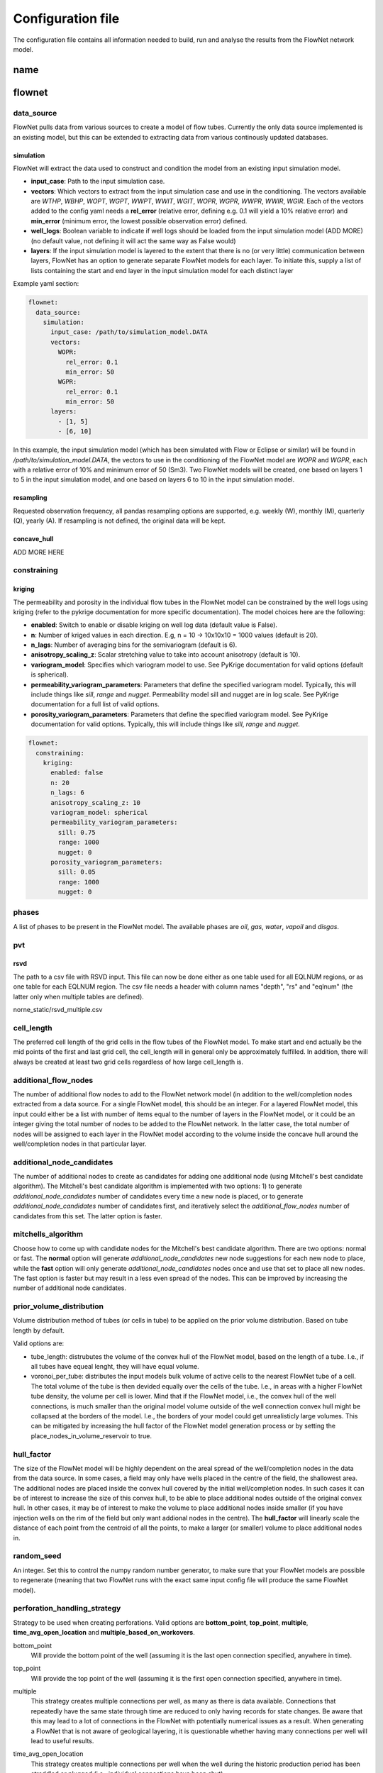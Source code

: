   
==================
Configuration file
==================

The configuration file contains all information needed to build, run and analyse the results from the FlowNet network model.

name
====




flownet
=======

data_source
-----------

FlowNet pulls data from various sources to create a model of flow tubes. Currently the only data source implemented is an existing model, 
but this can be extended to extracting data from various continously updated databases.

simulation
~~~~~~~~~~

FlowNet will extract the data used to construct and condition the model from an existing input simulation model. 

* **input_case**: Path to the input simulation case. 
* **vectors**: Which vectors to extract from the input simulation case and use in the conditioning. The vectors available are 
  *WTHP*, *WBHP*, *WOPT*, *WGPT*, *WWPT*, *WWIT*, *WGIT*, *WOPR*, *WGPR*, *WWPR*, *WWIR*, *WGIR*. Each of the vectors added to the config 
  yaml needs a **rel_error** (relative error, defining e.g. 0.1 will yield a 10% relative error) and **min_error** (minimum error, the 
  lowest possible observation error) defined.
* **well_logs**: Boolean variable to indicate if well logs should be loaded from the input simulation model (ADD MORE) 
  (no default value, not defining it will act the same way as False would)
* **layers**: If the input simulation model is layered to the extent that there is no (or very little) communication between layers, 
  FlowNet has an option to generate separate FlowNet models for each layer. To initiate this, supply a list of lists containing the 
  start and end layer in the input simulation model for each distinct layer

Example yaml section:

.. code-block:: yaml 

  flownet:
    data_source:
      simulation:
        input_case: /path/to/simulation_model.DATA
        vectors:
          WOPR:
            rel_error: 0.1
            min_error: 50
          WGPR:
            rel_error: 0.1
            min_error: 50
        layers:
          - [1, 5]
          - [6, 10]

In this example, the input simulation model (which has been simulated with Flow or Eclipse or similar) will be found in 
*/path/to/simulation_model.DATA*, the vectors to use in the conditioning of the FlowNet model are *WOPR* and *WGPR*, each
with a relative error of 10% and minimum error of 50 (Sm3). Two FlowNet models will be created, one based on layers 1 to 5 
in the input simulation model, and one based on layers 6 to 10 in the input simulation model.

resampling
~~~~~~~~~~

Requested observation frequency, all pandas resampling options are supported, e.g. weekly (W), monthly (M), 
quarterly (Q), yearly (A). If resampling is not defined, the original data will be kept.


concave_hull
~~~~~~~~~~~~

ADD MORE HERE

constraining
------------

kriging
~~~~~~~

The permeability and porosity in the individual flow tubes in the FlowNet model can be constrained by the well logs 
using kriging (refer to the pykrige documentation for more specific documentation). The model choices here are the following:

* **enabled**: Switch to enable or disable kriging on well log data (default value is False).
* **n**: Number of kriged values in each direction. E.g, n = 10 -> 10x10x10 = 1000 values (default is 20).
* **n_lags**: Number of averaging bins for the semivariogram (default is 6).
* **anisotropy_scaling_z**: Scalar stretching value to take into account anisotropy (default is 10).
* **variogram_model**: Specifies which variogram model to use. See PyKrige documentation for valid options (default is spherical).
* **permeability_variogram_parameters**: Parameters that define the specified variogram model. Typically, this will include things like 
  *sill*, *range* and *nugget*. Permeability model sill and nugget are in log scale. See PyKrige documentation for a full list of valid options. 
* **porosity_variogram_parameters**: Parameters that define the specified variogram model. See PyKrige documentation for valid options. 
  Typically, this will include things like *sill*, *range* and *nugget*.


.. code-block:: yaml 

  flownet:
    constraining:
      kriging:
        enabled: false
        n: 20
        n_lags: 6
        anisotropy_scaling_z: 10
        variogram_model: spherical
        permeability_variogram_parameters:
          sill: 0.75
          range: 1000
          nugget: 0
        porosity_variogram_parameters:
          sill: 0.05
          range: 1000
          nugget: 0

phases
------

A list of phases to be present in the FlowNet model. The available phases are *oil*, *gas*, *water*, *vapoil* and *disgas*.

pvt
---

rsvd
~~~~

The path to a csv  file with RSVD input. This file can now be done either as one table used for all EQLNUM regions, 
or as one table for each EQLNUM region. The csv file needs a header with column names "depth", "rs" and "eqlnum" 
(the latter only when multiple tables are defined).

norne_static/rsvd_multiple.csv
  

cell_length
-----------

The preferred cell length of the grid cells in the flow tubes of the FlowNet model. 
To make start and end actually be the mid points of the first and last grid cell, 
the cell_length will in general only be approximately fulfilled. 
In addition, there will always be created at least two grid cells regardless of how large 
cell_length is.

  
additional_flow_nodes
---------------------

The number of additional flow nodes to add to the FlowNet network model (in addition to the well/completion nodes extracted from 
a data source. For a single FlowNet model, this should be an integer. For a layered FlowNet model, this input could either be a list
with number of items equal to the number of layers in the FlowNet model, or it could be an integer giving the total number of nodes to 
be added to the FlowNet network. In the latter case, the total number of nodes will be assigned to each layer in the FlowNet model
according to the volume inside the concave hull around the well/completion nodes in that particular layer.


additional_node_candidates
--------------------------

The number of additional nodes to create as candidates for adding one additional node (using Mitchell's best candidate algorithm). 
The Mitchell's best candidate algorithm is implemented with two options: 1) to generate *additional_node_candidates* number of candidates
every time a new node is placed, or to generate *additional_node_candidates* number of candidates first, and iteratively select the 
*additional_flow_nodes* number of candidates from this set. The latter option is faster.


mitchells_algorithm
-------------------

Choose how to come up with candidate nodes for the Mitchell's best candidate algorithm. 
There are two options: normal or fast. The **normal** option will generate *additional_node_candidates* new
node suggestions for each new node to place, while the **fast** option will only generate 
*additional_node_candidates* nodes once and use that set to place all new nodes.
The fast option is faster but may result in a less even spread of the nodes. This can be improved by 
increasing the number of additional node candidates.

.. _prior_volume_distribution:

prior_volume_distribution
-------------------------

Volume distribution method of tubes (or cells in tube) to be applied on the prior volume distribution. 
Based on tube length by default.

Valid options are:

* tube_length: distrubutes the volume of the convex hull of the FlowNet model,
  based on the length of a tube. I.e., if all tubes have equeal lenght, they
  will have equal volume.
* voronoi_per_tube: distributes the input models bulk volume of active cells
  to the nearest FlowNet tube of a cell. The total volume of the tube is then
  devided equally over the cells of the tube. I.e., in areas with a higher
  FlowNet tube density, the volume per cell is lower. Mind that if the FlowNet
  model, i.e., the convex hull of the well connections, is much smaller than the
  original model volume outside of the well connection convex hull might be
  collapsed at the borders of the model. I.e., the borders of your model could
  get unrealisticly large volumes. This can be mitigated by increasing the hull
  factor of the FlowNet model generation process or by setting the
  place_nodes_in_volume_reservoir to true.


hull_factor
-----------

The size of the FlowNet model will be highly dependent on the areal spread of the well/completion nodes in the data from the data source.
In some cases, a field may only have wells placed in the centre of the field, the shallowest area. The additional nodes are placed inside the 
convex hull covered by the initial well/completion nodes. In such cases it can be of interest to increase the size of this convex hull, to 
be able to place additional nodes outside of the original convex hull. In other cases, it may be of interest to make the volume to place 
additional nodes inside smaller (if you have injection wells on the rim of the field but only want addional nodes in the centre). 
The **hull_factor** will linearly scale the distance of each point from the centroid of all the points, to make a larger (or smaller) volume 
to place additional nodes in.
  
random_seed
-----------

An integer. Set this to control the numpy random number generator, to make sure that your FlowNet models are possible to regenerate 
(meaning that two FlowNet runs with the exact same input config file will produce the same FlowNet model).

perforation_handling_strategy
-----------------------------

Strategy to be used when creating perforations. Valid options are **bottom_point**, **top_point**, **multiple**, **time_avg_open_location** 
and **multiple_based_on_workovers**.

bottom_point
  Will provide the bottom point of the well (assuming it is the last open connection specified, anywhere in time).

top_point
  Will provide the top point of the well (assuming it is the first open connection specified, anywhere in time). 

multiple
  This strategy creates multiple connections per well, as many as there is data available. Connections that
  repeatedly have the same state through time are reduced to only having records for state changes.
  Be aware that this may lead to a lot of connections in the FlowNet with potentially numerical issues as a 
  result. When generating a FlowNet that is not aware of geological layering, it is questionable whether having 
  many connections per well will lead to useful results.

time_avg_open_location
  This strategy creates multiple connections per well when the well during the historic production period has been
  straddled or plugged (i.e., individual connections have been shut).

  The following steps are performed per layer:

        1. Split connections into groups of connections per well, based on their open/closing history. That is,
           connections that have seen opening or closure at the same moment in time are considered a group. This is
           done by generating a hash value based on opening state booleans through time.
        2. For each group a bounding box will be created, and it will be verified that no foreign connections (i.e.,
           connections from other groups) are inside of the bounding box.
        3. If connections of other groups are found inside of the bounding box a line will be fitted through the
           connections of the group being checked, and a perpendicular splitting plane will be created at the center of
           foreign connections. Two new groups now exist that both will be checked via step 2.
        4. When all groups have no foreign connections in their bounding boxes the average location of the groups 
           are returned, including their respective open/closing times.  

multiple_based_on_workovers
  This strategy bases the number of connections on historic plugs/straddles. This should allow us to model discrete steps in, 
  for example, water cut, when a connection is straddled/plugged with a minimal number of connections to a FlowNet. (ADD MORE)

fast_pyscal
-----------

maybe not relevant anymore?


training_set_end_date
---------------------

The last date to be used for conditioning/training of the FlowNet network model. The date of course 
needs to be within the date range of the observations provided in the input data.

Defining this at the same time as **training_set_fraction** will raise a ValueError.


training_set_fraction
---------------------

A number between 0 and 1 defining how much of the input data should be used for conditioning/training of 
the FlowNet network model. If there are 10 years of input obervations of e.g. WOPR, a *training_set_fraction*
of 0.6 will use 6 years of the input data for training (leaving 4 years of data for validation).

Defining this at the same time as **training_set_end_date** will raise a ValueError.


place_nodes_in_volume_reservoir
-------------------------------

When set to *true* the boundary of reservoir/layer volumes will be used as bounding volumes to place initial candidates 
instead of using the convex hull of well perforations. Currently requires an input reservoir simulation model. 


fault_tolerance
---------------

The fault definitions are calculated using the following approach:

  1) Loop through all faults
  2) Perform a triangulation of all points belonging to a fault plane and store the triangles
  3) For each connection, find all triangles in its bounding box, perform ray tracing using the Möller-Trumbore intersection algorithm.
  4) If an intersection is found, identify the grid blocks that are associated with the intersection.

The **fault_tolerance** defines the minimum distance between corners of a triangle. This value 
should be set as low as possible to ensure a high-resolution fault plane generation. 
However, this might lead to a very slow fault tracing process therefore one might want to increase the tolerance.
Always check that the resulting lower resolution fault plane still is what you expected.


max_distance
------------

The longest distance between two nodes to be included in the FlowNet model. Nodes that are further apart than **max_distance**
will not have a direct connection between them (default value is 1e12, i.e. very large).


max_distance_fraction
---------------------

If defined, the **max_distance_fraction** longest connections between nodes in the FlowNet model will be removed (default value is 0).

  
prod_control_mode
-----------------

Defines how the production wells are controlled in the historic production period. Available modes are *ORAT*, *GRAT*, *WRAT*, *LRAT*, *RESV*, *BHP*.
  
inj_control_mode
----------------

Defines how the injection wells are controlled in the historic period. Available modes are *RATE* and *BHP*.


angle_threshold
---------------

Angle threshold used, after Delaunay triangulation to remove sides/tubes opposite angles larger than the supplied threshold.
The idea being that for large angles, the pathway covered by the flow tube opposite a large angle will be very similar to the 
pathway covered by the two flow tubes adjacent to the large antle.

n_non_reservoir_evaluation
--------------------------

Number of points along a tube to check whether they are in non reservoir for removal purposes. ADD MORE (Something related to concave hull?)                    
                    
min_permeability
----------------

Minimum allowed permeability in mD before a tube is removed (i.e., its cells are made inactive).


hyperopt
--------

A dictionary with parameters relater to hyper optimization of input.


n_runs
  Number of *flownet ahm* runs in one hyperopt run.

mode
  Hyperopt mode to run with. Valid options are *random*, *tpe* and *adaptive_tpe*

loss
  Dictionary with definition of the hyperopt loss function. The definitions refer to the first analysis workflow ONLY.

  - keys: List of keys, as defined in the analysis section (ert)  
  - factors: List of factors to scale the keys.
  - metric: Metric to be used in Hyperopt.
    

Example of the entire flownet part of the configuration yaml file:

.. code-block:: yaml

  flownet:
    data_source:
      simulation:
        input_case: ../input_model/norne/NORNE_ATW2013
        vectors:
          WBHP:
            rel_error: 0.05
            min_error: 10
          WOPR:
            rel_error: 0.1
            min_error: 100
          WGPR:
            rel_error: 0.1
            min_error: 100000
        well_logs: true
        layers:
          - [1, 3]
          - [4, 22]
      concave_hull: true
    constraining:
      kriging:
        enabled: false
        n: 20
        n_lags: 6
        anisotropy_scaling_z: 10
        variogram_model: spherical
        permeability_variogram_parameters:
          sill: 0.75
          range: 1000
          nugget: 0
        porosity_variogram_parameters:
          sill: 0.05
          range: 1000
          nugget: 0
    phases:
      - oil
      - gas
      - vapoil
      - disgas
      - water
    pvt:
      rsvd: norne_static/rsvd_multiple.csv
    cell_length: 100
    additional_flow_nodes: [500, 100]
    additional_node_candidates: 1000
    hull_factor: 1.2
    random_seed: 123456
    perforation_handling_strategy: multiple_based_on_workovers
    fast_pyscal: true
    training_set_end_date: 2005-01-31
    fault_tolerance: 0.0001
    max_distance_fraction: 0.10
    prod_control_mode: RESV
    inj_control_mode: RATE


ert
===


runpath
-------

(the default runpath  is *output/runpath/realization-%d/iter-%d*)

enspath
-------

(the default enspath is *output/storage*)

eclbase
-------

(the default eclbase is *./eclipse/model/FLOWNET_REALIZATION*)

static_include_files
--------------------

(the default is pathlib.Path(os.path.dirname(os.path.realpath(__file__)))/"static_include_files"/".."/ "static")


realizations
------------

A dictionary with some key/value pairs that control the number of realizations to submit to ERT, and how these 
should be treated as successes/failures.

num_realizations
~~~~~~~~~~~~~~~~

Number of realizations to start with in the first iteration

required_success_percent
~~~~~~~~~~~~~~~~~~~~~~~~

The percentage of completed realizations needed for an iteration to be deemed as successful. After a successful
iteration, the algorithm will move on to the next iteration (the default value is 20).


max_runtime
~~~~~~~~~~~

The number of seconds allowed for a single realization. After the given number of seconds, the realization in
question will be deemed as unsuccessful (the default value is 300). This is to avoid having to wait a long time for realizations with numerical problems.

queue
-----

Information about where to perform the reservoir simulations. Currently there are two possibilities, namely local or lsf.

system
~~~~~~

Controls where the reservoir simulation jobs are executed. The keyword can take the values *lsf* or *local*. The lsf option
will submit jobs to the lsf cluster at your location. This keyword has no default value and needs to be defined.

server
~~~~~~

The server the reservoir simulation jobs will be sent to. The jobs will be sent using shell commands (*bsub/bjobs/bkill*).


name
~~~~

The name of the simulation queue on the server where the reservoir simulation jobs will be sent.


max_running
~~~~~~~~~~~

The maximum number of simulation jobs executed simultaneously.


ensemble_weights
----------------

A list with weights assigned to the iteration in the ES MDA algorithm.

yamlobs
-------

Name of the observations file used by fmu ensemble and webviz (default value *./observations.yamlobs*).

analysis
--------

A list of analysis workflows to run, to assess the quality of the history matching.

metric
~~~~~~

List of accuracy metrics to be computed in FlowNet analysis workflow. Supported metrics: MSE, RMSE, NRMSE, MAE, NMAE, R2.


quantity
~~~~~~~~

List of summary vectors for which accuracy is to be computed.

start
~~~~~

Start date in YYYY-MM-DD format.

end
~~~

End date in YYYY-MM-DD format.

outfile
~~~~~~~

The filename of the output of the workflow. In case multiple analysis workflows are run this name should be unique.


model_parameters
================

The different parameters to be tuned are defined in the **model_parameters** 
section of the FlowNet config yaml. At present, the model can be parameterized 
with the following required parameters:

* Permeability
* Porosity
* Bulk volume multipliers
* Saturation endpoints, relative permeability endpoints and Corey exponents
* Datum pressures and contacts

For permeability, porosity and bulk volume multipliers there is also an option to
include a regional (based on an existing grid parameter) or global multiplier on top
of the per tube one.

In addition, there are a few optional parameters that may be included:

* Fault multipliers
* Aquifer size (relative to the bulk volume in the model)
* Rock compressibility

All parameters need an initial guess on what values they can take. This is referred to as the prior 
probability distribution.

.. _prior:

The following keys are available for defining the different prior distributions: 

distribution
  The type of probability distribution. 

min
  The minimum value of the chosen prior probability distribution. 

max
  The maximum value of the chosen prior probability distribution. 

base
  The mode of the prior probability distribution
  
mean
  The mean or expected value of the prior probability distribution

stddev
  The standard deviation of the prior probability distributions

Their usage will be the same for all the model parameters, except for when using 
the interpolation option for relative permeability. In that case min, base, and max will 
have a different meaning, which will be described in more detail later. There is also an 
additional keyword *low_optimistic* which only is meaningful to define when using the 
interpolation option for relative permeability.

The table below describes the available prior probability distributions, and how they
should be defined in the FlowNet config yaml. If one choice of probability distribution
has several rows in the table, it means that there is more than one way to define that 
specific probability distribution. The **uniform** distribution can for example be defined
by providing the *min* and *max* values, but it can also be defined by providing the *min* 
and *mean* values (where FlowNet will calculate the *max* value), or by providing the
*mean* and *max* values.

+---------------------------+------------------+------+------+------+------+------+
| Probability distributions | distribution     | min  | max  | mean | base |stddev|
+===========================+==================+======+======+======+======+======+
| Normal                    | normal           |      |      |   x  |      |   x  |        
+---------------------------+------------------+------+------+------+------+------+
| Truncated normal          | truncated_normal |  x   |  x   |   x  |      |   x  |        
+---------------------------+------------------+------+------+------+------+------+
| Uniform                   | uniform          |  x   |  x   |      |      |      |        
+                           +                  +------+------+------+------+------+
|                           |                  |  x   |      |   x  |      |      |        
+                           +                  +------+------+------+------+------+
|                           |                  |      |  x   |   x  |      |      |        
+---------------------------+------------------+------+------+------+------+------+
| Log-uniform               | logunif          |  x   |  x   |      |      |      |       
+                           +                  +------+------+------+------+------+
|                           |                  |  x   |      |   x  |      |      |        
+                           +                  +------+------+------+------+------+
|                           |                  |      |  x   |   x  |      |      |        
+---------------------------+------------------+------+------+------+------+------+
| Triangular                | triangular       |  x   |  x   |      |  x   |      |        
+                           +                  +------+------+------+------+------+
|                           |                  |  x   |  x   |   x  |      |      |        
+                           +                  +------+------+------+------+------+
|                           |                  |      |  x   |   x  |  x   |      |        
+                           +                  +------+------+------+------+------+
|                           |                  |  x   |      |   x  |  x   |      |        
+---------------------------+------------------+------+------+------+------+------+
| Log-normal                | lognormal        |      |      |   x  |      |  x   |        
+---------------------------+------------------+------+------+------+------+------+
| Constant (Dirac)          | const            |      |      |      |   x  |      |        
+---------------------------+------------------+------+------+------+------+------+


permeability
------------

Defines the prior probability distribution for permeability as described in `prior`_. Only one distribution
should be defined, and it will be used for all flow tubes. The permeability values for
different flow tubes are drawn independently.

permeability_regional_scheme
----------------------------

This keyword can take the values *individual*, *global* and *regions_from sim*. The default value is *individual*, meaning that
no regional permeability multipliers will be applied. Setting the value to global means that there will be one global permeability 
multiplier on top of the individual ones. The last option, *regions_from_sim*, gives the possibility of introducing regional
permeability multipliers following the region definitions in a grid parameter inside an existing simulation model. When using 
*regions_from_sim*, the name of the grid parameter should be given in the *permeability_parameter_from_sim_model* keyword.
The prior distribution for the regional permeability multiplier needs to be defined with the *permeability_regional* keyword.


permeability_regional
---------------------

Defines a prior probability distribution (as described in `prior`_) for a regional permeability multiplier. Only one distribution
should be defined, and it will be used for all regions defined. 


permeability_parameter_from_sim_model
----------------------------------------

The name of the grid parameter in an existing reservoir simulation model to extract regions from to generate regional permeability multipliers.



+------------------------------------------------------+----------------------------------+------------------------------------------------------+
| Available options in config yaml                     | Example of usage                 | Example of usage                                     |
+------------------------------------------------------+----------------------------------+------------------------------------------------------+
| .. code-block:: yaml                                 | .. code-block:: yaml             | .. code-block:: yaml                                 |
|                                                      |                                  |                                                      |
|    flownet:                                          |    flownet:                      |    flownet:                                          |
|      model_parameters:                               |      model_parameters:           |      model_parameters:                               |
|        permeability:                                 |        permeability:             |        permeability:                                 |
|          min:                                        |          min: 10                 |          min: 10                                     |
|          max:                                        |          max: 1000               |          mean: 100                                   |
|          base:                                       |          distribution: logunif   |          distribution: uniform                       |
|          mean:                                       |                                  |        permeability_regional_scheme: regions_from_sim|
|          stddev:                                     |                                  |        permeability_regional:                        |
|          distribution:                               |                                  |          min: 0.5                                    |
|        permeability_regional_scheme:                 |                                  |          max: 1.5                                    |
|        permeability_regional:                        |                                  |        permeability_parameter_from_sim_model: FIPNUM |
|          min:                                        |                                  |                                                      |
|          max:                                        |                                  |                                                      |
|          base:                                       |                                  |                                                      |
|          mean:                                       |                                  |                                                      |
|          stddev:                                     |                                  |                                                      |
|          distribution:                               |                                  |                                                      |
|        permeability_parameter_from_sim_model:        |                                  |                                                      |
+------------------------------------------------------+----------------------------------+------------------------------------------------------+


porosity
--------
Defines the prior probability distribution for porosity. Only one distribution
should be defined, and it will be used for all flow tubes. The porosity values for
different flow tubes are drawn independently.


porosity_regional_scheme
------------------------

This keyword can take the values *individual*, *global* and *regions_from sim*. The default value is *individual*, meaning that
no regional porosity multipliers will be applied. Setting the value to global means that there will be one global porosity 
multiplier on top of the individual ones. The last option, *regions_from_sim*, gives the possibility of introducing regional
porosity multipliers following the region definitions in a grid parameter inside an existing simulation model. When using 
*regions_from_sim*, the name of the grid parameter should be given in the *porosity_parameter_from_sim_model* keyword.
The prior distribution for the regional porosity multiplier needs to be defined with the *porosity_regional* keyword.

porosity_regional
-----------------

Defines a prior probability distribution (as described in `prior`_) for a regional porosity multiplier. Only one distribution
should be defined, and it will be used for all regions defined. 

porosity_parameter_from_sim_model
---------------------------------

The name of the grid parameter in an existing reservoir simulation model to extract regions from to generate regional porosity multipliers.


+------------------------------------------------------+----------------------------------+--------------------------------------------------------+
| Available options in config yaml                     | Example of usage                 | Example of usage                                       |
+------------------------------------------------------+----------------------------------+--------------------------------------------------------+
| .. code-block:: yaml                                 | .. code-block:: yaml             | .. code-block:: yaml                                   |
|                                                      |                                  |                                                        |
|    flownet:                                          |    flownet:                      |    flownet:                                            |
|      model_parameters:                               |      model_parameters:           |      model_parameters:                                 |
|        porosity:                                     |        porosity:                 |        porosity:                                       |
|          min:                                        |          min: 0.15               |          min: 0.20                                     |
|          max:                                        |          max: 0.35               |          max: 0.40                                     |
|          base:                                       |          distribution: uniform   |          distribution: uniform                         |
|          mean:                                       |                                  |        porosity_regional_scheme: regions_from_sim      |
|          stddev:                                     |                                  |        porosity_regional:                              | 
|          distribution:                               |                                  |          min: 0.5                                      |
|        porosity_regional_scheme:                     |                                  |          mean: 1                                       |
|        porosity_regional:                            |                                  |          max: 2                                        |
|          min:                                        |                                  |          distribution: triangluar                      |
|          max:                                        |                                  |        porosity_parameter_from_sim_model: FIPNUM       |
|          base:                                       |                                  |                                                        |
|          mean:                                       |                                  |                                                        |
|          stddev:                                     |                                  |                                                        |
|          distribution:                               |                                  |                                                        |
|        porosity_parameter_from_sim_model:            |                                  |                                                        |
+------------------------------------------------------+----------------------------------+--------------------------------------------------------+



bulkvolume_mult
---------------

Remember that FlowNet has different options for distibution a starting point for the bulk volume in the model 
(see `prior_volume_distribution`_). Because of this, the prior uncertainty in bulk volume should be defined as
multipliers on top of the initial bulkvolume.

This part of the config file defines the prior probability distribution for a bulk volume multiplier. Only one distribution
should be defined, and it will be used for all flow tubes. The values for different flow tubes are drawn independently.


bulkvolume_mult_regional_scheme
-------------------------------

This keyword can take the values *individual*, *global* and *regions_from sim*. The default value is *individual*, meaning that
no regional bulkvolume multipliers will be applied. Setting the value to global means that there will be one global bulkvolume 
multiplier on top of the individual ones. The last option, *regions_from_sim*, gives the possibility of introducing regional
bulkvolume multipliers following the region definitions in a grid parameter inside an existing simulation model. When using 
*regions_from_sim*, the name of the grid parameter should be given in the *bulkvolume_mult_parameter_from_sim_model* keyword.
The prior distribution for the regional permeability multiplier needs to be defined with the *bulkvolume_mult_regional* keyword.

bulkvolume_mult_regional
------------------------

Defines a prior probability distribution (as described in `prior`_) for a regional bulkvolume multiplier. Only one distribution
should be defined, and it will be used for all regions defined. 

bulkvolume_mult_parameter_from_sim_model
----------------------------------------

The name of the grid parameter in an existing reservoir simulation model to extract regions from to generate regional bulkvolume multipliers.

+------------------------------------------------------+----------------------------------+----------------------------------------------------------+
| Available options in config yaml                     | Example of usage                 | Example of usage                                         |
+------------------------------------------------------+----------------------------------+----------------------------------------------------------+
| .. code-block:: yaml                                 | .. code-block:: yaml             | .. code-block:: yaml                                     |
|                                                      |                                  |                                                          |
|    flownet:                                          |    flownet:                      |    flownet:                                              |
|      model_parameters:                               |      model_parameters:           |      model_parameters:                                   |
|        bulkvolume_mult:                              |        bulkvolume_mult:          |        bulkvolume_mult:                                  |
|          min:                                        |          min: 0.2                |          mean: 1                                         |
|          max:                                        |          max: 4                  |          stddev: 0.1                                     |
|          base:                                       |          distribution: uniform   |          min: 0.2                                        |
|          mean:                                       |                                  |          max: 2                                          |
|          stddev:                                     |                                  |          distribution: truncated_normal                  |
|          distribution:                               |                                  |        bulkvolume_mult_regional_scheme: regions_from_sim |
|        bulkvolume_mult_regional_scheme:              |                                  |          mean: 1                                         |
|        bulkvolume_mult_regional:                     |                                  |          max: 2                                          |
|          min:                                        |                                  |          distribution: triangluar                        |
|          max:                                        |                                  |        bulkvolume_mult_parameter_from_sim_model: FIPNUM  |
|          base:                                       |                                  |                                                          |
|          mean:                                       |                                  |                                                          |
|          stddev:                                     |                                  |                                                          |
|          distribution:                               |                                  |                                                          |
|        bulkvolume_mult_parameter_from_sim_model:     |                                  |                                                          |
+------------------------------------------------------+----------------------------------+----------------------------------------------------------+
        

relative_permeability
---------------------

FlowNet currently uses Corey correlations for generating relative permeability input curves for Flow. At a later 
stage LET parametrization may also be implemented.


scheme
~~~~~~

The scheme parameter decides how many sets of relative permeability curves to generate as
input to Flow. There are three options. With **scheme: global** only one set of relative 
permeability curves will be generated and applied to all flow tubes in the model. With
**scheme: individual** all flow tubes in the model will have its own set of relative permeability
curves. With **scheme: regions_from_sim** FlowNet will extract the SATNUM regions from the 
input model provided, and assign the same set of relative permeability curves to all flow tubes 
that are (mostly) located within the same SATNUM region. The default value is global.

interpolate
~~~~~~~~~~~

SCAL experts will often provide three sets of relative permeability curves (one pessimistic set, 
one base set and one optimistic set) to run sensitivities on a reservoir model. 
This introduces the option of generating new sets of relative permeability curves within the 
envelope created by the low/base/high sets of curves by using an interpolation parameter 
(potentially two interpolation parameters in three phase models). This will limit the number of 
history matching parameters, especially when the number of SATNUM regions is large. The default 
value is False. 

When using the interpolation option for relative permeability, some of the keywords related to choice 
of `prior`_ distribution have a slightly different meaning. This applies to **min**, **base**, and **max**. 
There is also an additional keyword **low_optimistic** which only is meaningful to define for relative permeability.

Each of the input parameters needs a low, base, and high value to be defined. This is done through
the **min** (low), **base** and **max** (high) keywords. 
For some parameters a low numerical value is favorable. For example, a low value for *sorw* will provide
a more optimistic relative permeability curve. This can be indicated by setting 
**low_optimistic** to **True** for that parameter.

A parameter value on the interval [-1,0) will interpolate all input parameters 
(Corey exponents, saturation endpoints and relative permeability endpoints) linearly between the 
value in the low model and the base model. A parameter value on the interval [0,1] will interpolate
between the base model and the high model. 



independent_interpolation
~~~~~~~~~~~~~~~~~~~~~~~~~

If **interpolate** is set to **True** and the model has three active phases, this parameter will
decide whether the interpolation for water/oil relative permeability and gas/oil relative 
permeability will be performed independently. The default value is False.


region_parameter_from_sim_model
~~~~~~~~~~~~~~~~~~~~~~~~~~~~~~~

The name of the regions grid parameter in the simulation model to base the relative permeability 
region parameter in the FlowNet model on (the default parameter is SATNUM).

swcr_add_to_swl
~~~~~~~~~~~~~~~

Allows for calculating SWCR by adding a number to SWL. Especially useful to avoid non-physical values 
when defining prior distributions. If this parameter is set to true, the numbers defined under swcr 
will be used to define a prior distribution for the delta value added to SWL, instead of defining the 
prior distribution for SWCR directly (default value is False).

krwmax_add_to_krwend
~~~~~~~~~~~~~~~~~~~~

Allows for calculating KRWMAX by adding a number to KRWEND. Especially useful to avoid non-physical 
values when defining prior distributions. If this parameter is set to true, the numbers defined 
under KRWMAX will be used to define a prior distribution for the delta value added to KRWEND, 
instead of defining the prior distribution for KRWMAX directly (the default value is False).
  
regions
~~~~~~~
  
This is a list where each list element will contain information about the saturation endpoints 
and relative permeability endpoints within one SATNUM region, in addition to a region identifier. The 
endpoints are shown in two figures below for clarification.
The number of list elements needs to be equal to the number of SATNUM regions in the model,
unless one of the regions is defined with identifier *None*. 

* id: Region identifier. Default value is None.
* swirr: The irreducible water saturation. 
* swl: Connate water saturation. 
* swcr: Critical water saturation. 
* sorw: Residual oil saturation (that cannot be displaced by water). 
* krwend: Maximum relative permeability for water (at residual oil saturation). 
* krwmax: Maximum relative permeability for water (at 100% water saturation). Defaulted to 1 if needed and not defined.
* kroend: Maximum relative permeability for oil. 
* nw, now, ng, nog: Exponents in Corey parametrization. 
* sorg: Residual oil saturation (that cannot be displaced by gas). 
* sgcr: Critical gas saturation. 
* krgend: Maximum relative permeability for gas
* krgmax: Defaulted to 1. Currently not implemented in the FlowNet config file.
  
A water/oil model needs *swirr*, *swl*, *swcr*, *sorw*, *nw*, *now*, *krwend* and *kroend* to be defined.
An oil/gas model needs *swirr*, *swl*, *sgcr*, *sorg*, *ng*, *nog*, *krgend* and *kroend* to be defined.
A three-phase model needs all 13 relative permeability parameters to be defined.

All the relative permeability parameters above should have prior distributions defined according to `prior`_.

  
.. figure:: https://equinor.github.io/pyscal/_images/gasoil-endpoints.png
  
   Visualization of the gas/oil saturation endpoints and gas/oil relative permeability endpoints as modelled by pyscal. 

.. figure:: https://equinor.github.io/pyscal/_images/wateroil-endpoints.png
  
   Visualization of the water/oil saturation endpoints and water/oil relative permeability endpoints as modelled by pyscal. 







+----------------------------------------+----------------------------------+----------------------------------+
| Available options in config yaml       | Example of usage                 | Example of usage                 |
+----------------------------------------+----------------------------------+----------------------------------+
|                                        |                                  |                                  |
| .. code-block:: yaml                   | .. code-block:: yaml             | .. code-block:: yaml             |
|                                        |                                  |                                  |
|  flownet:                              |  flownet:                        |  flownet:                        |
|    model_parameters:                   |    model_parameters:             |    model_parameters:             |
|      relative_permeability:            |      relative_permeability:      |      relative_permeability:      |
|        scheme:                         |        scheme: global            |        scheme: regions_from_sim  |
|        region_parameter_from_sim_model:|        regions:                  |        interpolate: true         |
|        swcr_add_to_swl:                |          id: None                |        regions:                  |        
|        krwmax_add_to_krwend:           |          swirr:                  |          id: None                |
|        interpolate:                    |            min:  0.01            |          swirr:                  |
|        independent_interpolation:      |            max:  0.03            |            min:  0.01            |
|        regions:                        |          swl:                    |            base: 0.02            |
|          id:                           |            min:  0.03            |            max:  0.03            |
|          swirr:                        |            max:  0.05            |          swl:                    |
|            min:                        |          swcr:                   |            min:  0.03            |
|            max:                        |            min:  0.09            |            base: 0.04            |
|            mean:                       |            max:  0.15            |            max:  0.05            |
|            base:                       |          sorw:                   |          swcr:                   |
|            stddev:                     |            min:  0.2             |            min:  0.09            |
|            distribution:               |            max:  0.3             |            base: 0.12            |
|            low_optimistic:             |          nw:                     |            max:  0.15            |
|          swl:                          |            min:  1.5             |          sorw:                   |
|            <same as for swirr>         |            max:  3.0             |            min:  0.2             |
|          swcr:                         |          now:                    |            base: 0.25            |
|            <same as for swirr>         |            min:  1.5             |            max:  0.3             |
|          sorw:                         |            max:  3.0             |          nw:                     |
|            <same as for swirr>         |          krwend:                 |            min:  1.5             |
|          krwend:                       |            min:  0.4             |            base: 2.25            |
|            <same as for swirr>         |            max:  0.6             |            max:  3.0             |
|          kroend:                       |          kroend:                 |          now:                    |
|            <same as for swirr>         |            min:  0.9             |            min:  1.5             |
|          no:                           |            max:  1.0             |            base: 2.25            |
|            <same as for swirr>         |                                  |            max:  3.0             |
|          now:                          |                                  |          krwend:                 |
|            <same as for swirr>         |                                  |            min:  0.4             |
|          sorg:                         |                                  |            base: 0.5             |
|            <same as for swirr>         |                                  |            max:  0.6             |
|          sgcr:                         |                                  |          kroend:                 |
|            <same as for swirr>         |                                  |            min:  0.9             |
|          ng:                           |                                  |            base: 0.95            |
|            <same as for swirr>         |                                  |            max:  1.0             |
|          nog:                          |                                  |                                  |
|            <same as for swirr>         |                                  |                                  |
|          krgend:                       |                                  |                                  |
|            <same as for swirr>         |                                  |                                  |
+----------------------------------------+----------------------------------+----------------------------------+
									     
									     
									     
equilibration
-------------

This keyword contains information regarding the equilibration regions in the FlowNet model.

scheme
~~~~~~

The scheme parameter decides how many equilibration regions to generate as
input to Flow. There are three options. With **scheme: global** the model will only have one  
equilibration region and applied to all flow tubes in the model. With
**scheme: individual** all flow tubes in the model will act as its own equilibration region. 
With **scheme: regions_from_sim** FlowNet will extract the EQLNUM regions from the 
input model provided and assign equilibraion regions to all flow tubes accordingly. 
The default value is global.


region_parameter_from_sim_model
~~~~~~~~~~~~~~~~~~~~~~~~~~~~~~~

The name of the regions grid parameter in the simulation model to base the equilibration
region parameter in the FlowNet model on (the default parameter is EQLNUM).


regions
~~~~~~~

This is a list where each list element will contain information about the datum depth, datum pressure and 
fluid contacts within one equilibration region, in addition to a region identifier.
The number of list elements needs to be equal to the number of EQLNUM regions in the model,
unless one of the regions is defined with identifier *None*. 
 
* id: Region identifier. Default value is None.
* datum_depth: Datum or reference depth in the equilibrium region.
* datum_pressure: Datum or reference pressure in the equilibrium region.
* owc_depth: Depth of the oil/water contact in the equilibrium region.
* goc_depth: Depth of the gas/oil contact in the equilibrium region.
* gwc_depth: Depth of the gas/water contact in the equilibrium region.

The *datum depth* is just a number. The *datum pressure* and the different contacts 
should be entered with a prior probability distribution according to the information in `prior`_.


+-----------------------------------------+----------------------------------+
| Available options in config yaml        | Example of usage                 |
+-----------------------------------------+----------------------------------+
|                                         |                                  |
| .. code-block:: yaml                    | .. code-block:: yaml             |
|                                         |                                  |
|  flownet:                               |  flownet:                        |
|    model_parameters:                    |    model_parameters:             |
|      equil:                             |      equil:                      |
|        scheme:                          |        scheme: global            |
|        region_parameter_from_sim_model: |          regions:                |
|        regions:                         |            id: None              |
|          id:                            |            datum_depth: 2500     |
|          datum_depth:                   |            datum_pressure:       |
|          datum_pressure:                |              min: 250            |
|            min:                         |              max: 270            |
|            max:                         |            owc_depth:            |
|            mean:                        |              min: 2565           |
|            base:                        |              max: 2605           |
|            stddev:                      |            goc_depth:            |
|            distribution:                |              min: 2475           |
|          owc_depth:                     |              max: 2525           |
|            min:                         |            id: 1                 |
|            max:                         |            datum_depth: 2582     |
|            mean:                        |            datum_pressure:       |
|            base:                        |              min: 260            |
|            stddev:                      |              max: 280            |
|            distribution:                |            owc_depth:            |
|          goc_depth:                     |              min: 2670           |
|            same as for owc_depth        |              max: 2725           |
|          gwc_depth:                     |            goc_depth:            |
|            same as for owc_depth        |              min: 2560           |
|                                         |              max: 2600           |
|                                         |                                  |
+-----------------------------------------+----------------------------------+


Fault multiplier
----------------
Defines the prior probability distribution for fault transmissibility multipliers. Only one distribution
should be defined, and it will be used for all faults in the model. The fault transmissibilities for different
faults are drawn independently.

+----------------------------------+----------------------------------+----------------------------------------+
| Available options in config yaml | Example of usage                 | Example of usage                       |
+----------------------------------+----------------------------------+----------------------------------------+
| .. code-block:: yaml             | .. code-block:: yaml             | .. code-block:: yaml                   |
|                                  |                                  |                                        |
|    flownet:                      |    flownet:                      |    flownet:                            |
|      model_parameters:           |      model_parameters:           |      model_parameters:                 |
|        fault_mult:               |        fault_mult:               |        fault_mult:                     |
|          min:                    |          min: 0.0001             |          min: 0                        |
|          max:                    |          max: 1                  |          max: 1                        |
|          base:                   |          distribution: logunif   |          base: 0.1                     | 
|          mean:                   |                                  |          distribution: triangular      |
|          stddev:                 |                                  |                                        |
|          distribution:           |                                  |                                        |
+----------------------------------+----------------------------------+----------------------------------------+


rock_compressibility
--------------------

Rock compressibility can be included by defining the *reference pressure* and the 
minimum and maximum value. The minimum and maximum value will be used to define
a uniform distribution, from which all realizations of the FlowNet will be assigned 
a value.

+----------------------------------+----------------------------------+
| Available options in config yaml | Example of usage                 |
+----------------------------------+----------------------------------+
|                                  |                                  |
| .. code-block:: yaml             | .. code-block:: yaml             |
|                                  |                                  |
|  flownet:                        |  flownet:                        |
|    model_parameters:             |    model_parameters:             |
|      rock_compressibility:       |      rock_compressibility:       |
|        reference_pressure:       |        reference_pressure:       |
|        min:                      |        min:                      |
|        max:                      |        max:                      |
|                                  |                                  |
+----------------------------------+----------------------------------+


aquifer
-------

+----------------------------------+----------------------------------+
| Available options in config yaml | Example of usage                 |
+----------------------------------+----------------------------------+
|                                  |                                  |
| .. code-block:: yaml             | .. code-block:: yaml             |
|                                  |                                  |
|  flownet:                        |  flownet:                        |
|    model_parameters:             |    model_parameters:             |
|      aquifer:                    |      aquifer:                    |
|        scheme:                   |        scheme: individual        |
|        fraction:                 |        fraction: 0.25            |
|        delta_depth:              |        delta_depth: 1000         |
|        size_in_bulkvolumes:      |        size_in_bulkvolumes:      |
|           min:                   |          min: 1.0e-4             |
|           max:                   |          max: 2                  |
|           mean:                  |                                  |
|           base:                  |                                  |
|           stddev:                |                                  |
|           distribution:          |                                  |
|                                  |                                  |
+----------------------------------+----------------------------------+

scheme
~~~~~~

The **scheme** parameter decides the number of aquifers. Setting scheme 
to *individual* means that all aquifer connections goes to individual aquifers.
Setting scheme to *global* means that all aquifer connections goes to one single 
aquifer.

fraction
~~~~~~~~

Decides how many nodes the aquifer(s) should connect to. Currently the implementation
relies on depth only, selecting the *fraction* deepest nodes in the FlowNet.

delta_depth
~~~~~~~~~~~

Decides the depth of the aquifer node(s). When using the global option, a single aquifer node
will be placed *delta_depth* below the average position of all the nodes it should connect to.
When using the individual option, one aquifer node will be placed *delta_depth* below each of
the selected FlowNet nodes.

size_in_bulkvolumes
~~~~~~~~~~~~~~~~~~~

The size of the aquifer, relative to the bulk volume of the FlowNet the aquifer nodes connect to.
This should be defined as a prior probability distribution according to `prior`_.





